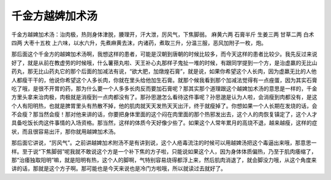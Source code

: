 千金方越婢加术汤
==================

千金方越婢加术汤：治肉极，热则身体津脱，腠理开，汗大泄，厉风气，下焦脚弱。
麻黄六两  石膏半斤  生姜三两  甘草二两  白术四两  大枣十五枚
上六味，以水六升，先煮麻黄去沫，内诸药，煮取三升，分温三服，恶风加附子一枚，炮。

那后面这个千金方的越婢加术汤啊，我想这样的患者，可能是汉朝到唐朝的时候比较多，而今天这样的患者比较少。我先反过来说好了，就是从前在教虚劳的时候哦，什么薯蓣丸啦、天王补心丸那样子鬼扯一堆的时候，有跟同学提到一个方，是治虚羸的无比山药丸，那无比山药丸它的那个后面的加减法有说，“欲大肥，加燉煌石膏”，就是说，如果你希望这个人长肉，因为虚羸无比的人他人都瘦干干的，他说你希望这个人多长肉，你就在里头给他加生石膏。就那个候我看到那个加减法觉得有一点痤蛋，因为其实石膏吃了哦，是很不开胃的药，那为什么要一个人多多长肉反而要加石膏呢？那其实那个道理跟这个越婢加术汤的意思是一样的，千金方里头拿来治肉极，肉极就是消瘦到一点肉都没有了。那孙思邈怎么看待这件事呢？孙思邈是认为人啦，会消瘦到肉都没有，是这个人有阳明热，也就是脾胃里头有热散不掉，他的肌肉就天天发热天天出汗，终于就瘦掉了。你想如果一个人长期在发烧的话，会不会瘦？那当然会瘦！那对他来讲的话，你要把身体里面的这个闷在肉里面的那个热邪发出去，这个人的肉恢复镇定了，这个人才具备吃饭长肉这件事情的入场资格。那当然，这样的体质今天好像少些了。如果这个人常年累月的高烧不退，越来越瘦，这样的症状，而且很容易出汗，那你就用越婢加术汤。

那后面它讲说，“厉风气”。之前讲越婢加术附汤不是有讲到说，这个人疮毒流注的时候可以用越婢汤把这个毒逼出来哦，那意思一样。至于说“下焦脚弱”呢我就不敢说这个方是一个补下焦的方子啦，只能说如果这个人，因为身体体质偏热，乃至于肌肉痿缩了，那“治痿独取阳明”嘛，就是阳明有热，这个人的脚啊，气特别容易烧得都浮上来，然后肌肉消退了，就会脚没力哦，从这个角度来讲的话，那就是这个方子啊。那可能也是今天来说也是冷门方啦哦，所以就读过去就好了。
